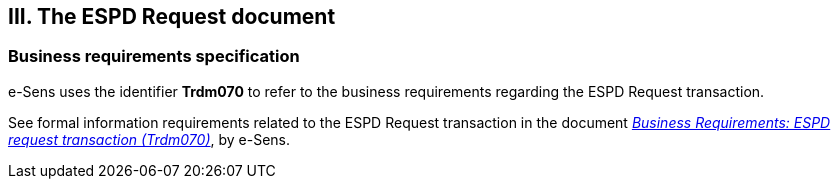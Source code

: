 

== III. The ESPD Request document

=== Business requirements specification

e-Sens uses the identifier *Trdm070* to refer to the business requirements regarding the ESPD Request transaction.  

See formal information requirements related to the ESPD Request transaction in the document http://wiki.ds.unipi.gr/display/ESPDInt/BIS+41+-+ESPD+V2.0#BIS41-ESPDV2.0-BusinessRequirements:ESPDrequesttransaction(Trdm070)[_Business Requirements: ESPD request transaction (Trdm070)_], by e-Sens. 

